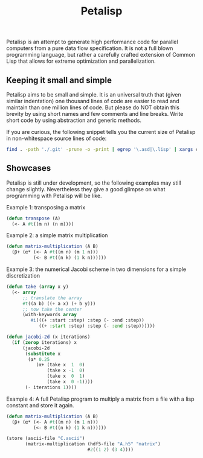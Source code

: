 #+TITLE: Petalisp

Petalisp is an attempt to generate high performance code for parallel
computers from a pure data flow specification. It is not a full blown programming language, but rather a carefully crafted extension of Common Lisp that allows for extreme optimization and parallelization.


** Keeping it small and simple
Petalisp aims to be small and simple. It is an universal truth that (given similar indentation) one thousand lines of code are easier to read and maintain than one million lines of code. But please do NOT obtain this brevity by using short names and few comments and line breaks. Write short code by using abstraction and generic methods.

If you are curious, the following snippet tells you the current size of Petalisp in non-whitespace source lines of code:

#+BEGIN_SRC sh
find . -path './.git' -prune -o -print | egrep '\.asd|\.lisp' | xargs cat | sed '/^\s*$/d' | wc -l
#+END_SRC

** Showcases
Petalisp is still under development, so the following examples may still change slightly. Nevertheless they give a good glimpse on what programming with Petalisp will be like.

Example 1: transposing a matrix
#+BEGIN_SRC lisp
(defun transpose (A)
  (<- A #t((m n) (n m))))
#+END_SRC

Example 2: a simple matrix multiplication
#+BEGIN_SRC lisp
(defun matrix-multiplication (A B)
  (β+ (α* (<- A #t((m n) (m 1 n)))
          (<- B #t((n k) (1 k n))))))
#+END_SRC

Example 3: the numerical Jacobi scheme in two dimensions for a simple discretization
#+BEGIN_SRC lisp
(defun take (array x y)
  (<- array
      ;; translate the array
      #t((a b) ((+ a x) (+ b y)))
      ;; now take the center
      (with-keywords array
         #i(((+ :start :step) :step (- :end :step))
            ((+ :start :step) :step (- :end :step))))))

(defun jacobi-2d (x iterations)
  (if (zerop iterations) x
      (jacobi-2d
       (substitute x
        (α* 0.25
           (α+ (take x  1  0)
               (take x -1  0)
               (take x  0  1)
               (take x  0 -1))))
       (- iterations 1))))
#+END_SRC

Example 4: A full Petalisp program to multiply a matrix from a file with a
lisp constant and store it again.
#+BEGIN_SRC lisp
(defun matrix-multiplication (A B)
  (β+ (α* (<- A #t((m n) (m 1 n)))
          (<- B #t((n k) (1 k n))))))

(store (ascii-file "C.ascii")
       (matrix-multiplication (hdf5-file "A.h5" "matrix")
                              #2((1 2) (3 4))))
#+END_SRC

